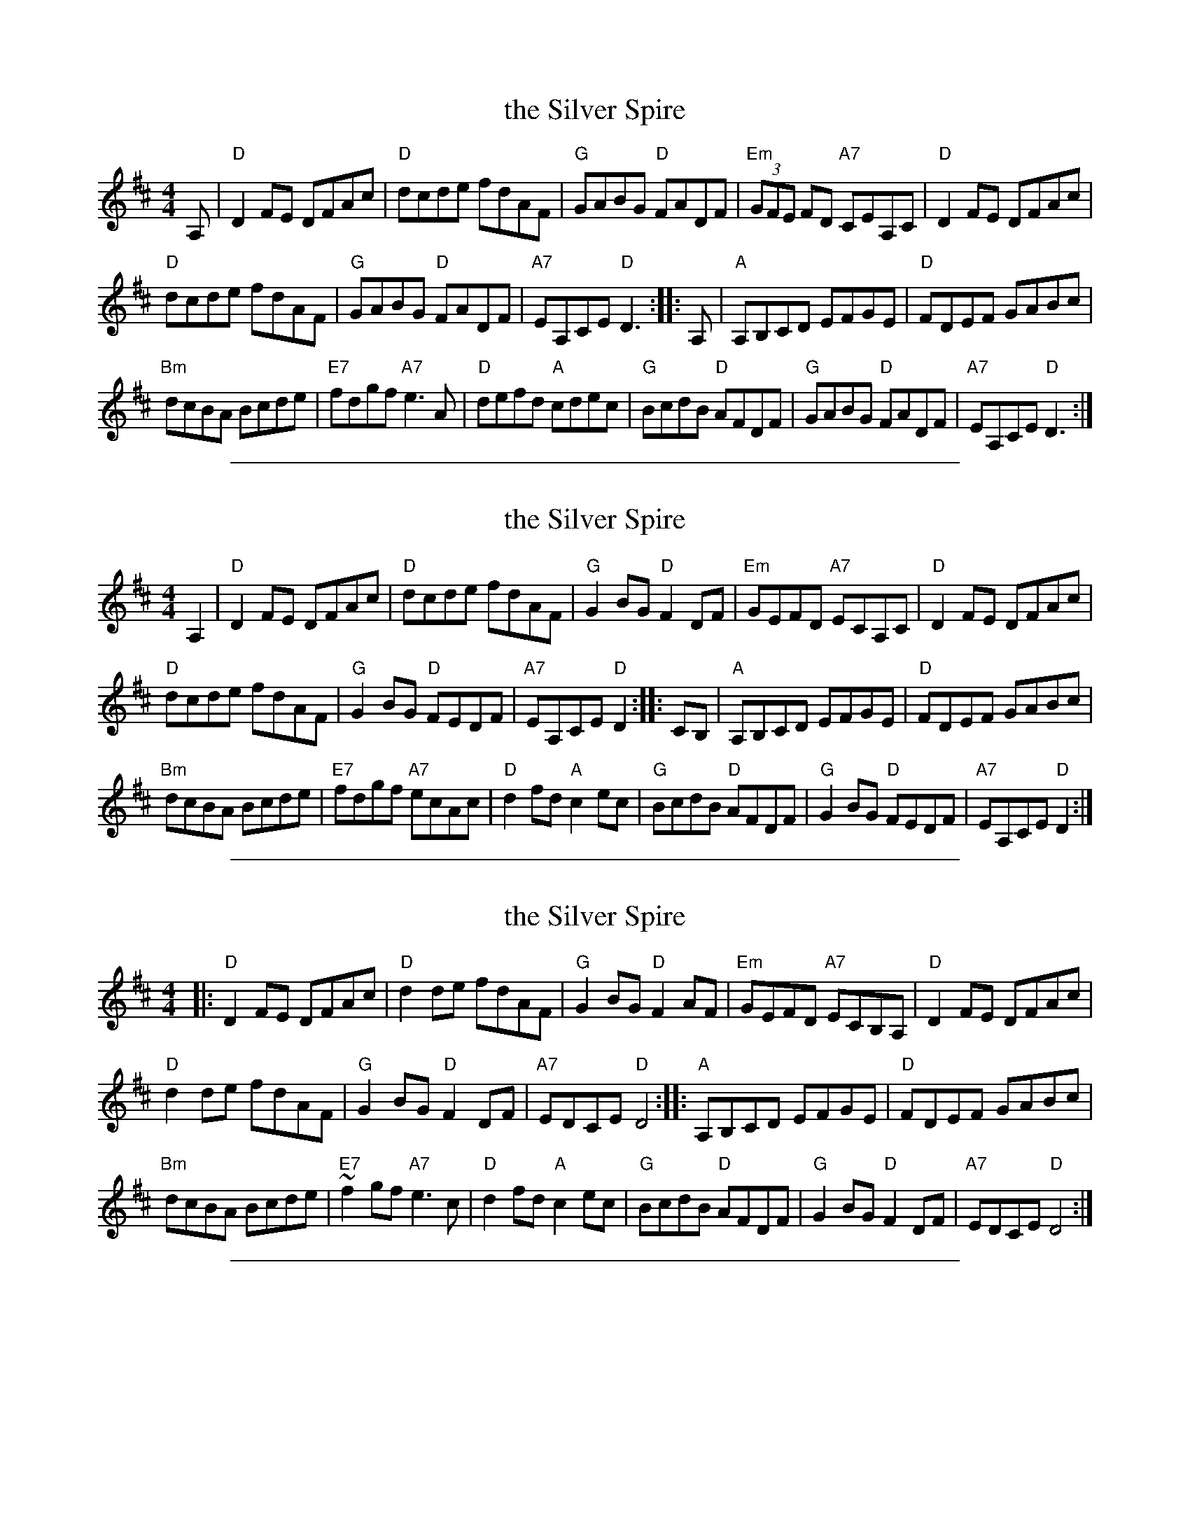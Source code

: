 %abcjoin: renum=1 Xlast=0 Xnext=1 [OPT='R']
X: 1
T: the Silver Spire
M: 4/4
L: 1/8
Z: 2006 John Chambers <jc:trillian.mit.edu>
B: "100 Essential Irish Session Tunes" 1995 Dave Mallinson, ed.
R: Reel
K: D
A, |\
"D"D2FE DFAc | "D"dcde fdAF | "G"GABG "D"FADF | "Em"(3GFE FD "A7"CEA,C | "D"D2FE DFAc |
"D"dcde fdAF | "G"GABG "D"FADF | "A7"EA,CE "D"D3 :: A, | "A"A,B,CD  EFGE | "D"FDEF GABc |
"Bm"dcBA Bcde | "E7"fdgf "A7"e3A | "D"defd "A"cdec | "G"BcdB "D"AFDF | "G"GABG "D"FADF | "A7"EA,CE "D"D3 :|

%%sep 1 1 500
X: 2
T: the Silver Spire
M: 4/4
L: 1/8
Z: 2006 John Chambers <jc:trillian.mit.edu>
R: Reel
K: D
A,2 |\
"D"D2FE DFAc | "D"dcde fdAF | "G"G2BG "D"F2DF | "Em"GEFD "A7"ECA,C | "D"D2FE DFAc |
"D"dcde fdAF | "G"G2BG "D"FEDF | "A7"EA,CE "D"D2 :: CB, | "A"A,B,CD  EFGE | "D"FDEF GABc |
"Bm"dcBA Bcde | "E7"fdgf "A7"ecAc | "D"d2fd "A"c2ec | "G"BcdB "D"AFDF | "G"G2BG "D"FEDF | "A7"EA,CE "D"D2 :|

%%sep 1 1 500
X: 3
T: the Silver Spire
M: 4/4
L: 1/8
Z: 2006 John Chambers <jc:trillian.mit.edu>
R: Reel
K: D
|:\
"D"D2FE DFAc | "D"d2de fdAF | "G"G2BG "D"F2AF | "Em"GEFD "A7"ECB,A, | "D"D2FE DFAc |
"D"d2de fdAF | "G"G2BG "D"F2DF | "A7"EDCE "D"D4 ::"A"A,B,CD EFGE | "D"FDEF GABc |
"Bm"dcBA Bcde | "E7"~f2gf "A7"e3c | "D"d2fd "A"c2ec | "G"BcdB "D"AFDF | "G"G2BG "D"F2DF | "A7"EDCE "D"D4 :|

%%sep 1 1 500
X: 4
T: the Silver Spire
S: the Roaring Jelly collection
M: 4/4
L: 1/8
R: reel
K: Dmaj
|:\
"D"D2FE DEFA | dcde fdAF | "G"G2BG "D"F2AF | "Em"EFGE "A"DCB,A, |
"D"D2FE DEFA | dcde fdAF | "G"G2BG "D"FEDF | "A"EDCE "D"D4 :|
|:\
"A"A,B,CD EFGE | "D"FDEF GABc | "G"dBBA "Bm/F#"Bcde | "Em"f2gf "A"e3c |
"D"d2fd "A"c2ec | "G"BcdB "D"AFDF | "G"G2BG "D"FEDF | "A"EDCE "D"D4 :|
